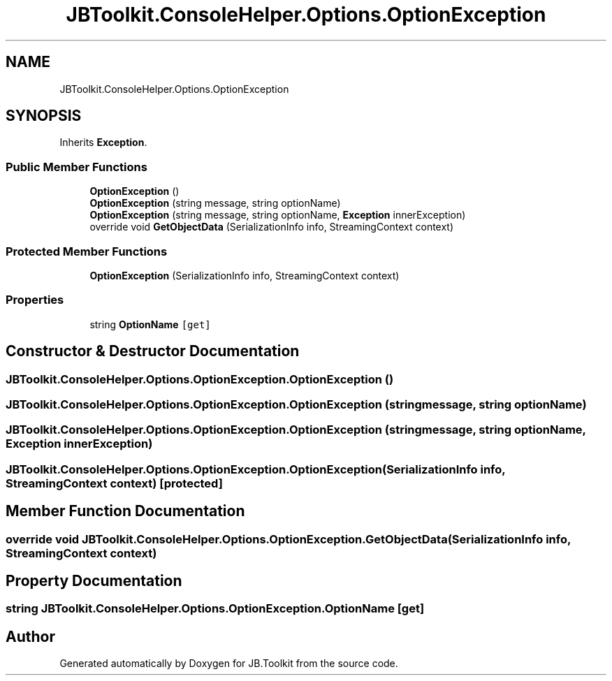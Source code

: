 .TH "JBToolkit.ConsoleHelper.Options.OptionException" 3 "Sat Oct 10 2020" "JB.Toolkit" \" -*- nroff -*-
.ad l
.nh
.SH NAME
JBToolkit.ConsoleHelper.Options.OptionException
.SH SYNOPSIS
.br
.PP
.PP
Inherits \fBException\fP\&.
.SS "Public Member Functions"

.in +1c
.ti -1c
.RI "\fBOptionException\fP ()"
.br
.ti -1c
.RI "\fBOptionException\fP (string message, string optionName)"
.br
.ti -1c
.RI "\fBOptionException\fP (string message, string optionName, \fBException\fP innerException)"
.br
.ti -1c
.RI "override void \fBGetObjectData\fP (SerializationInfo info, StreamingContext context)"
.br
.in -1c
.SS "Protected Member Functions"

.in +1c
.ti -1c
.RI "\fBOptionException\fP (SerializationInfo info, StreamingContext context)"
.br
.in -1c
.SS "Properties"

.in +1c
.ti -1c
.RI "string \fBOptionName\fP\fC [get]\fP"
.br
.in -1c
.SH "Constructor & Destructor Documentation"
.PP 
.SS "JBToolkit\&.ConsoleHelper\&.Options\&.OptionException\&.OptionException ()"

.SS "JBToolkit\&.ConsoleHelper\&.Options\&.OptionException\&.OptionException (string message, string optionName)"

.SS "JBToolkit\&.ConsoleHelper\&.Options\&.OptionException\&.OptionException (string message, string optionName, \fBException\fP innerException)"

.SS "JBToolkit\&.ConsoleHelper\&.Options\&.OptionException\&.OptionException (SerializationInfo info, StreamingContext context)\fC [protected]\fP"

.SH "Member Function Documentation"
.PP 
.SS "override void JBToolkit\&.ConsoleHelper\&.Options\&.OptionException\&.GetObjectData (SerializationInfo info, StreamingContext context)"

.SH "Property Documentation"
.PP 
.SS "string JBToolkit\&.ConsoleHelper\&.Options\&.OptionException\&.OptionName\fC [get]\fP"


.SH "Author"
.PP 
Generated automatically by Doxygen for JB\&.Toolkit from the source code\&.
